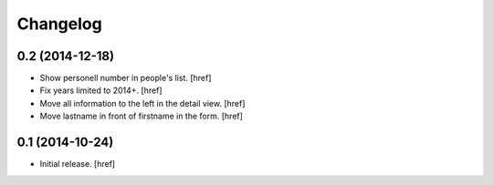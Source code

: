 
Changelog
---------

0.2 (2014-12-18)
~~~~~~~~~~~~~~~~

- Show personell number in people's list.
  [href]

- Fix years limited to 2014+.
  [href]

- Move all information to the left in the detail view.
  [href]

- Move lastname in front of firstname in the form.
  [href]

0.1 (2014-10-24)
~~~~~~~~~~~~~~~~

- Initial release.
  [href]
